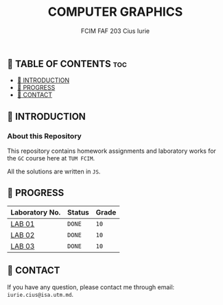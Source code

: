 #+TITLE: COMPUTER GRAPHICS
#+AUTHOR: FCIM FAF 203 Cius Iurie

** 👋 TABLE OF CONTENTS :toc:
  - [[#-introduction][📑 INTRODUCTION]]
  - [[#-progress][🎯 PROGRESS]]
  - [[#-contact][📮 CONTACT]]

** 📑 INTRODUCTION

*** About this Repository

This repository contains homework assignments and laboratory works for the =GC= course here at =TUM FCIM=.

All the solutions are written in =JS=.

** 🎯 PROGRESS

| Laboratory No. | Status | Grade  |
|----------------+--------+--------|
| [[https://github.com/IuraCPersonal/gc/tree/main/LAB1][LAB 01]]   | =DONE= | =10=    |
| [[https://github.com/IuraCPersonal/gc/tree/main/LAB2][LAB 02]]   | =DONE= | =10=    |
| [[https://github.com/IuraCPersonal/gc/tree/main/LAB2][LAB 03]]   | =DONE= | =10=    |
|----------------+--------+--------|

** 📮 CONTACT

If you have any question, please contact me through email: =iurie.cius@isa.utm.md=.